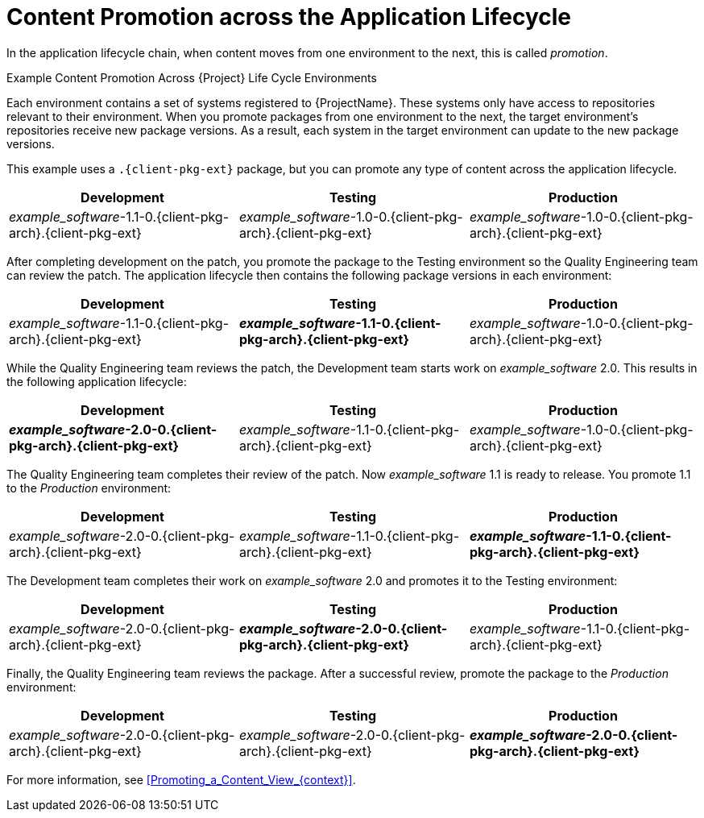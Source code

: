 [id="Content_Promotion_across_the_Application_Lifecycle_{context}"]
= Content Promotion across the Application Lifecycle

In the application lifecycle chain, when content moves from one environment to the next, this is called _promotion_.

.Example Content Promotion Across {Project} Life Cycle Environments

Each environment contains a set of systems registered to {ProjectName}.
These systems only have access to repositories relevant to their environment.
When you promote packages from one environment to the next, the target environment's repositories receive new package versions.
As a result, each system in the target environment can update to the new package versions.

ifndef::satellite[]
This example uses a `.{client-pkg-ext}` package, but you can promote any type of content across the application lifecycle.
endif::[]

|===
| Development | Testing | Production

| _example_software_-1.1-0.{client-pkg-arch}.{client-pkg-ext} | _example_software_-1.0-0.{client-pkg-arch}.{client-pkg-ext} | _example_software_-1.0-0.{client-pkg-arch}.{client-pkg-ext}
|===

After completing development on the patch, you promote the package to the Testing environment so the Quality Engineering team can review the patch.
The application lifecycle then contains the following package versions in each environment:

|===
| Development | Testing | Production

| _example_software_-1.1-0.{client-pkg-arch}.{client-pkg-ext} | *_example_software_-1.1-0.{client-pkg-arch}.{client-pkg-ext}* | _example_software_-1.0-0.{client-pkg-arch}.{client-pkg-ext}
|===

While the Quality Engineering team reviews the patch, the Development team starts work on _example_software_ 2.0.
This results in the following application lifecycle:

|===
| Development | Testing | Production

| *_example_software_-2.0-0.{client-pkg-arch}.{client-pkg-ext}* | _example_software_-1.1-0.{client-pkg-arch}.{client-pkg-ext} | _example_software_-1.0-0.{client-pkg-arch}.{client-pkg-ext}
|===

The Quality Engineering team completes their review of the patch.
Now _example_software_ 1.1 is ready to release.
You promote 1.1 to the _Production_ environment:

|===
| Development | Testing | Production

| _example_software_-2.0-0.{client-pkg-arch}.{client-pkg-ext} | _example_software_-1.1-0.{client-pkg-arch}.{client-pkg-ext} | *_example_software_-1.1-0.{client-pkg-arch}.{client-pkg-ext}*
|===

The Development team completes their work on _example_software_ 2.0 and promotes it to the Testing environment:

|===
| Development | Testing | Production

| _example_software_-2.0-0.{client-pkg-arch}.{client-pkg-ext} | *_example_software_-2.0-0.{client-pkg-arch}.{client-pkg-ext}* | _example_software_-1.1-0.{client-pkg-arch}.{client-pkg-ext}
|===

Finally, the Quality Engineering team reviews the package.
After a successful review, promote the package to the _Production_ environment:

|===
| Development | Testing | Production

| _example_software_-2.0-0.{client-pkg-arch}.{client-pkg-ext} | _example_software_-2.0-0.{client-pkg-arch}.{client-pkg-ext} | *_example_software_-2.0-0.{client-pkg-arch}.{client-pkg-ext}*
|===

For more information, see xref:Promoting_a_Content_View_{context}[].

